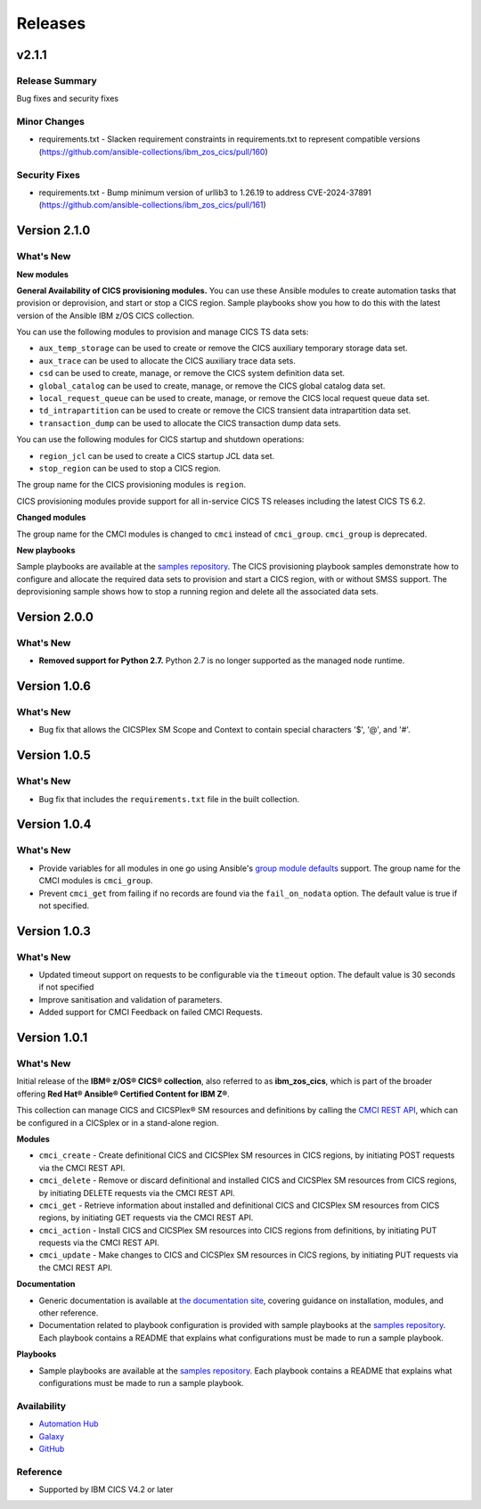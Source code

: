 .. ...............................................................................
.. © Copyright IBM Corporation 2020,2024                                         .
.. Apache License, Version 2.0 (see https://opensource.org/licenses/Apache-2.0)  .
.. ...............................................................................

========
Releases
========

v2.1.1
======

Release Summary
---------------

Bug fixes and security fixes

Minor Changes
-------------

- requirements.txt - Slacken requirement constraints in requirements.txt to represent compatible versions (https://github.com/ansible-collections/ibm_zos_cics/pull/160)

Security Fixes
--------------

- requirements.txt - Bump minimum version of urllib3 to 1.26.19 to address CVE-2024-37891 (https://github.com/ansible-collections/ibm_zos_cics/pull/161)

Version 2.1.0
=============
What's New
-------------------

**New modules**

**General Availability of CICS provisioning modules.** You can use these Ansible modules to create automation tasks that provision or deprovision, and start or stop
a CICS region. Sample playbooks show you how to do this with the latest version of the Ansible IBM z/OS CICS collection.

You can use the following modules to provision and manage CICS TS data sets:

* ``aux_temp_storage`` can be used to create or remove the CICS auxiliary temporary storage data set.
* ``aux_trace`` can be used to allocate the CICS auxiliary trace data sets.
* ``csd`` can be used to create, manage, or remove the CICS system definition data set.
* ``global_catalog`` can be used to create, manage, or remove the CICS global catalog data set.
* ``local_request_queue`` can be used to create, manage, or remove the CICS local request queue data set.
* ``td_intrapartition`` can be used to create or remove the CICS transient data intrapartition data set.
* ``transaction_dump`` can be used to allocate the CICS transaction dump data sets.

You can use the following modules for CICS startup and shutdown operations:

* ``region_jcl`` can be used to create a CICS startup JCL data set.
* ``stop_region`` can be used to stop a CICS region.

The group name for the CICS provisioning modules is ``region``.

CICS provisioning modules provide support for all in-service CICS TS releases including the latest CICS TS 6.2.

**Changed modules**

The group name for the CMCI modules is changed to ``cmci`` instead of ``cmci_group``. ``cmci_group`` is deprecated.

**New playbooks**

Sample playbooks are available at the `samples repository`_. The CICS provisioning playbook samples demonstrate how to configure and allocate the required
data sets to provision and start a CICS region, with or without SMSS support. The deprovisioning sample shows how to stop a running region and delete all
the associated data sets.

Version 2.0.0
=============
What's New
-------------------

* **Removed support for Python 2.7.** Python 2.7 is no longer supported as the managed node runtime.

Version 1.0.6
=============
What's New
-------------------
* Bug fix that allows the CICSPlex SM Scope and Context to contain special characters '$', '@', and '#'.


Version 1.0.5
=============
What's New
-------------------
* Bug fix that includes the ``requirements.txt`` file in the built collection.


Version 1.0.4
=============
What's New
-------------------
* Provide variables for all modules in one go using Ansible's `group module defaults`_ support. The group name for the CMCI modules is ``cmci_group``.

* Prevent ``cmci_get`` from failing if no records are found via the ``fail_on_nodata`` option. The default value is true if not specified.

.. _group module defaults:
   https://docs.ansible.com/ansible/2.8/user_guide/playbooks_module_defaults.html#module-defaults-groups


Version 1.0.3
=============

What's New
-------------------
* Updated timeout support on requests to be configurable via the ``timeout`` option. The default value is 30 seconds if not specified

* Improve sanitisation and validation of parameters.

* Added support for CMCI Feedback on failed CMCI Requests.


Version 1.0.1
=============

What's New
-------------------

Initial release of the **IBM® z/OS® CICS® collection**, also referred to as **ibm_zos_cics**, which is part of the broader offering **Red Hat® Ansible® Certified Content for IBM Z®**.

This collection can manage CICS and CICSPlex® SM resources and definitions by calling the `CMCI REST API`_, which can be configured in a CICSplex or in a stand-alone region.

**Modules**

* ``cmci_create`` - Create definitional CICS and CICSPlex SM resources in CICS regions, by initiating POST requests via the CMCI REST API.
* ``cmci_delete`` - Remove or discard definitional and installed CICS and CICSPlex SM resources from CICS regions, by initiating DELETE requests via the CMCI REST API.
* ``cmci_get`` - Retrieve information about installed and definitional CICS and CICSPlex SM resources from CICS regions, by initiating GET requests via the CMCI REST API.
* ``cmci_action`` - Install CICS and CICSPlex SM resources into CICS regions from definitions, by initiating PUT requests via the CMCI REST API.
* ``cmci_update`` - Make changes to CICS and CICSPlex SM resources in CICS regions, by initiating PUT requests via the CMCI REST API.


**Documentation**

* Generic documentation is available at `the documentation site`_, covering guidance on installation, modules, and other reference.

* Documentation related to playbook configuration is provided with sample playbooks at the `samples repository`_. Each playbook contains a README that explains what configurations must be made to run a sample playbook.


**Playbooks**

* Sample playbooks are available at the `samples repository`_. Each playbook contains a README that explains what configurations must be made to run a sample playbook.

.. _samples repository:
   https://github.com/IBM/z_ansible_collections_samples/tree/main/zos_subsystems/cics

.. _CMCI REST API:
   https://www.ibm.com/docs/en/cics-ts/latest?topic=cmci-how-it-works-rest-api

.. _the documentation site:
   https://ibm.github.io/z_ansible_collections_doc/ibm_zos_cics/docs/ansible_content.html

Availability
------------

* `Automation Hub`_
* `Galaxy`_
* `GitHub`_

.. _GitHub:
   https://github.com/ansible-collections/ibm_zos_cics

.. _Galaxy:
   https://galaxy.ansible.com/ibm/ibm_zos_cics

.. _Automation Hub:
   https://www.ansible.com/products/automation-hub


Reference
---------

* Supported by IBM CICS V4.2 or later
